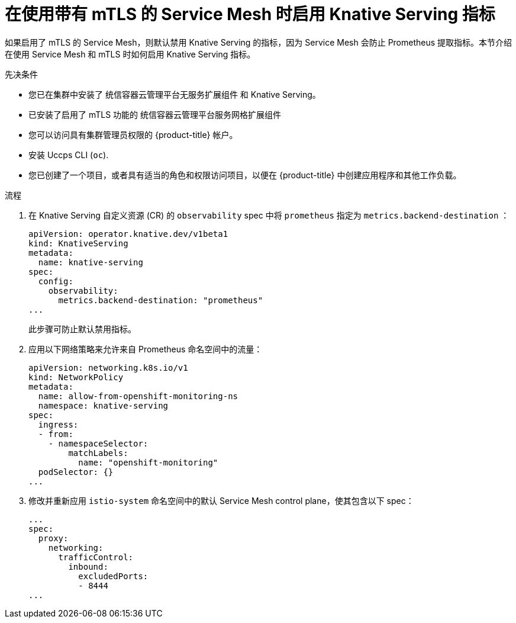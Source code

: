 // Module included in the following assemblies:
//
// * /serverless/admin_guide/serverless-ossm-setup.adoc

:_content-type: PROCEDURE
[id="serverless-ossm-enabling-serving-metrics_{context}"]
= 在使用带有 mTLS 的 Service Mesh 时启用 Knative Serving 指标

如果启用了 mTLS 的 Service Mesh，则默认禁用 Knative Serving 的指标，因为 Service Mesh 会防止 Prometheus 提取指标。本节介绍在使用 Service Mesh 和 mTLS 时如何启用 Knative Serving 指标。

.先决条件

* 您已在集群中安装了 统信容器云管理平台无服务扩展组件 和 Knative Serving。
* 已安装了启用了 mTLS 功能的 统信容器云管理平台服务网格扩展组件
* 您可以访问具有集群管理员权限的  {product-title} 帐户。
* 安装 Uccps CLI (`oc`).
* 您已创建了一个项目，或者具有适当的角色和权限访问项目，以便在 {product-title} 中创建应用程序和其他工作负载。

.流程

. 在 Knative Serving 自定义资源 (CR) 的 `observability` spec 中将 `prometheus` 指定为 `metrics.backend-destination` ：
+
[source,yaml]
----
apiVersion: operator.knative.dev/v1beta1
kind: KnativeServing
metadata:
  name: knative-serving
spec:
  config:
    observability:
      metrics.backend-destination: "prometheus"
...
----
+
此步骤可防止默认禁用指标。

. 应用以下网络策略来允许来自 Prometheus 命名空间中的流量：
+
[source,yaml]
----
apiVersion: networking.k8s.io/v1
kind: NetworkPolicy
metadata:
  name: allow-from-openshift-monitoring-ns
  namespace: knative-serving
spec:
  ingress:
  - from:
    - namespaceSelector:
        matchLabels:
          name: "openshift-monitoring"
  podSelector: {}
...
----

. 修改并重新应用 `istio-system`  命名空间中的默认 Service Mesh control plane，使其包含以下 spec：
+
[source,yaml]
----
...
spec:
  proxy:
    networking:
      trafficControl:
        inbound:
          excludedPorts:
          - 8444
...
----
